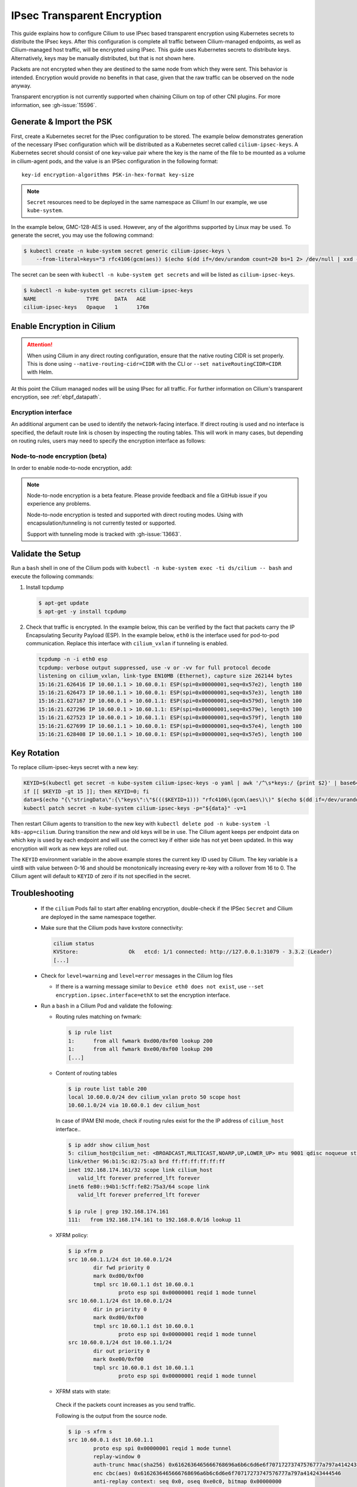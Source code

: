 .. only:: not (epub or latex or html)

    WARNING: You are looking at unreleased Cilium documentation.
    Please use the official rendered version released here:
    https://docs.cilium.io

.. _encryption_ipsec:

****************************
IPsec Transparent Encryption
****************************

This guide explains how to configure Cilium to use IPsec based transparent
encryption using Kubernetes secrets to distribute the IPsec keys. After this
configuration is complete all traffic between Cilium-managed endpoints, as well
as Cilium-managed host traffic, will be encrypted using IPsec. This guide uses
Kubernetes secrets to distribute keys. Alternatively, keys may be manually
distributed, but that is not shown here.

Packets are not encrypted when they are destined to the same node from which
they were sent. This behavior is intended. Encryption would provide no benefits
in that case, given that the raw traffic can be observed on the node anyway.

Transparent encryption is not currently supported when chaining Cilium on top
of other CNI plugins. For more information, see :gh-issue:`15596`.

Generate & Import the PSK
=========================

First, create a Kubernetes secret for the IPsec configuration to be stored. The
example below demonstrates generation of the necessary IPsec configuration
which will be distributed as a Kubernetes secret called ``cilium-ipsec-keys``.
A Kubernetes secret should consist of one key-value pair where the key is the
name of the file to be mounted as a volume in cilium-agent pods, and the
value is an IPSec configuration in the following format::

    key-id encryption-algorithms PSK-in-hex-format key-size

.. note::

    ``Secret`` resources need to be deployed in the same namespace as Cilium!
    In our example, we use ``kube-system``.

In the example below, GMC-128-AES is used. However, any of the algorithms
supported by Linux may be used. To generate the secret, you may use the
following command:

.. code-block:: shell-session

    $ kubectl create -n kube-system secret generic cilium-ipsec-keys \
        --from-literal=keys="3 rfc4106(gcm(aes)) $(echo $(dd if=/dev/urandom count=20 bs=1 2> /dev/null | xxd -p -c 64)) 128"

The secret can be seen with ``kubectl -n kube-system get secrets`` and will be
listed as ``cilium-ipsec-keys``.

.. code-block:: shell-session

    $ kubectl -n kube-system get secrets cilium-ipsec-keys
    NAME                TYPE     DATA   AGE
    cilium-ipsec-keys   Opaque   1      176m

Enable Encryption in Cilium
===========================

.. tabs::

    .. group-tab:: Cilium CLI

       If you are deploying Cilium with the Cilium CLI, pass the following
       options:

       .. code-block:: shell-session

          cilium install --encryption ipsec

    .. group-tab:: Helm

       If you are deploying Cilium with Helm by following
       :ref:`k8s_install_helm`, pass the following options:

       .. parsed-literal::

           helm install cilium |CHART_RELEASE| \\
             --namespace kube-system \\
             --set encryption.enabled=true \\
             --set encryption.nodeEncryption=false \\
             --set encryption.type=ipsec

       ``encryption.enabled`` enables encryption of the traffic between Cilium-managed pods and
       ``encryption.nodeEncryption`` controls whether host traffic is encrypted.
       ``encryption.type`` specifies the encryption method and can be omitted
       as it defaults to ``ipsec``.

.. attention::

   When using Cilium in any direct routing configuration, ensure that the
   native routing CIDR is set properly. This is done using
   ``--native-routing-cidr=CIDR`` with the CLI or ``--set
   nativeRoutingCIDR=CIDR`` with Helm.

At this point the Cilium managed nodes will be using IPsec for all traffic. For further
information on Cilium's transparent encryption, see :ref:`ebpf_datapath`.

Encryption interface
--------------------

An additional argument can be used to identify the network-facing interface.
If direct routing is used and no interface is specified, the default route
link is chosen by inspecting the routing tables. This will work in many cases,
but depending on routing rules, users may need to specify the encryption
interface as follows:

.. tabs::

    .. group-tab:: Cilium CLI

       .. code-block:: shell-session

          cilium install --encryption ipsec --config encrypt-interface=ethX

    .. group-tab:: Helm

       .. code-block:: shell-session

           --set encryption.ipsec.interface=ethX

.. _node_to_node_encryption:

Node-to-node encryption (beta)
------------------------------

In order to enable node-to-node encryption, add:

.. tabs::

    .. group-tab:: Cilium CLI

       .. code-block:: shell-session

          cilium install --encryption ipsec --node-encryption

    .. group-tab:: Helm

       .. code-block:: shell-session

           --set encryption.enabled=true \
           --set encryption.nodeEncryption=true \

.. note::

    Node-to-node encryption is a beta feature. Please provide feedback and file
    a GitHub issue if you experience any problems.

    Node-to-node encryption is tested and supported with direct routing modes.
    Using with encapsulation/tunneling is not currently tested or supported.

    Support with tunneling mode is tracked with :gh-issue:`13663`.

Validate the Setup
==================

Run a ``bash`` shell in one of the Cilium pods with
``kubectl -n kube-system exec -ti ds/cilium -- bash`` and execute the following
commands:

1. Install tcpdump

   .. code-block:: shell-session

       $ apt-get update
       $ apt-get -y install tcpdump

2. Check that traffic is encrypted. In the example below, this can be verified
   by the fact that packets carry the IP Encapsulating Security Payload (ESP).
   In the example below, ``eth0`` is the interface used for pod-to-pod
   communication. Replace this interface with ``cilium_vxlan`` if tunneling is enabled.

   .. code-block:: shell-session

       tcpdump -n -i eth0 esp
       tcpdump: verbose output suppressed, use -v or -vv for full protocol decode
       listening on cilium_vxlan, link-type EN10MB (Ethernet), capture size 262144 bytes
       15:16:21.626416 IP 10.60.1.1 > 10.60.0.1: ESP(spi=0x00000001,seq=0x57e2), length 180
       15:16:21.626473 IP 10.60.1.1 > 10.60.0.1: ESP(spi=0x00000001,seq=0x57e3), length 180
       15:16:21.627167 IP 10.60.0.1 > 10.60.1.1: ESP(spi=0x00000001,seq=0x579d), length 100
       15:16:21.627296 IP 10.60.0.1 > 10.60.1.1: ESP(spi=0x00000001,seq=0x579e), length 100
       15:16:21.627523 IP 10.60.0.1 > 10.60.1.1: ESP(spi=0x00000001,seq=0x579f), length 180
       15:16:21.627699 IP 10.60.1.1 > 10.60.0.1: ESP(spi=0x00000001,seq=0x57e4), length 100
       15:16:21.628408 IP 10.60.1.1 > 10.60.0.1: ESP(spi=0x00000001,seq=0x57e5), length 100

Key Rotation
============

To replace cilium-ipsec-keys secret with a new key:

.. code-block:: shell-session

    KEYID=$(kubectl get secret -n kube-system cilium-ipsec-keys -o yaml | awk '/^\s*keys:/ {print $2}' | base64 -d | awk '{print $1}')
    if [[ $KEYID -gt 15 ]]; then KEYID=0; fi
    data=$(echo "{\"stringData\":{\"keys\":\"$((($KEYID+1))) "rfc4106\(gcm\(aes\)\)" $(echo $(dd if=/dev/urandom count=20 bs=1 2> /dev/null| xxd -p -c 64)) 128\"}}")
    kubectl patch secret -n kube-system cilium-ipsec-keys -p="${data}" -v=1

Then restart Cilium agents to transition to the new key with
``kubectl delete pod -n kube-system -l k8s-app=cilium``. During transition the
new and old keys will be in use. The Cilium agent keeps per endpoint data on
which key is used by each endpoint and will use the correct key if either side
has not yet been updated. In this way encryption will work as new keys are
rolled out.

The ``KEYID`` environment variable in the above example stores the current key
ID used by Cilium. The key variable is a uint8 with value between 0-16 and
should be monotonically increasing every re-key with a rollover from 16 to 0.
The Cilium agent will default to ``KEYID`` of zero if its not specified in the
secret.

Troubleshooting
===============

 * If the ``cilium`` Pods fail to start after enabling encryption, double-check if
   the IPSec ``Secret`` and Cilium are deployed in the same namespace together.

 * Make sure that the Cilium pods have kvstore connectivity:

   .. code-block:: shell-session

      cilium status
      KVStore:                Ok   etcd: 1/1 connected: http://127.0.0.1:31079 - 3.3.2 (Leader)
      [...]

 * Check for ``level=warning`` and ``level=error`` messages in the Cilium log files

   * If there is a warning message similar to ``Device eth0 does not exist``,
     use ``--set encryption.ipsec.interface=ethX`` to set the encryption
     interface.

 * Run a ``bash`` in a Cilium Pod and validate the following:

   * Routing rules matching on fwmark:

     .. code-block:: shell-session

        $ ip rule list
        1:	from all fwmark 0xd00/0xf00 lookup 200
        1:	from all fwmark 0xe00/0xf00 lookup 200
        [...]

   * Content of routing tables

     .. code-block:: shell-session

        $ ip route list table 200
        local 10.60.0.0/24 dev cilium_vxlan proto 50 scope host
        10.60.1.0/24 via 10.60.0.1 dev cilium_host

     In case of IPAM ENI mode, check if routing rules exist for the the IP
     address of ``cilium_host`` interface..

     .. code-block:: shell-session

         $ ip addr show cilium_host
         5: cilium_host@cilium_net: <BROADCAST,MULTICAST,NOARP,UP,LOWER_UP> mtu 9001 qdisc noqueue state UP group default qlen 1000
         link/ether 96:b1:5c:82:75:a3 brd ff:ff:ff:ff:ff:ff
         inet 192.168.174.161/32 scope link cilium_host
            valid_lft forever preferred_lft forever
         inet6 fe80::94b1:5cff:fe82:75a3/64 scope link
            valid_lft forever preferred_lft forever

         $ ip rule | grep 192.168.174.161
         111:	from 192.168.174.161 to 192.168.0.0/16 lookup 11

   * XFRM policy:

     .. code-block:: shell-session

        $ ip xfrm p
        src 10.60.1.1/24 dst 10.60.0.1/24
                dir fwd priority 0
                mark 0xd00/0xf00
                tmpl src 10.60.1.1 dst 10.60.0.1
                        proto esp spi 0x00000001 reqid 1 mode tunnel
        src 10.60.1.1/24 dst 10.60.0.1/24
                dir in priority 0
                mark 0xd00/0xf00
                tmpl src 10.60.1.1 dst 10.60.0.1
                        proto esp spi 0x00000001 reqid 1 mode tunnel
        src 10.60.0.1/24 dst 10.60.1.1/24
                dir out priority 0
                mark 0xe00/0xf00
                tmpl src 10.60.0.1 dst 10.60.1.1
                        proto esp spi 0x00000001 reqid 1 mode tunnel

   * XFRM stats with state:

    Check if the packets count increases as you send traffic.

    Following is the output from the source node.

    .. code-block:: shell-session

       $ ip -s xfrm s
       src 10.60.0.1 dst 10.60.1.1
               proto esp spi 0x00000001 reqid 1 mode tunnel
               replay-window 0
               auth-trunc hmac(sha256) 0x6162636465666768696a6b6c6d6e6f70717273747576777a797a414243444546 96
               enc cbc(aes) 0x6162636465666768696a6b6c6d6e6f70717273747576777a797a414243444546
               anti-replay context: seq 0x0, oseq 0xe0c0, bitmap 0x00000000
               sel src 0.0.0.0/0 dst 0.0.0.0/0
               lifetime config:
                 limit: soft (INF)(bytes), hard (INF)(bytes)
                 limit: soft (INF)(packets), hard (INF)(packets)
                 expire add: soft 0(sec), hard 0(sec)
                 expire use: soft 0(sec), hard 0(sec)
               lifetime current:
                 9507(bytes), 137(packets)
                 add 2021-02-10 08:20:09 use 2021-02-10 08:30:12
               stats:
                 replay-window 0 replay 0 failed 0

    Following is the output from the destination node.

    .. code-block:: shell-session

       $ ip -s xfrm s
       src 10.60.1.1 dst 10.60.0.1
               proto esp spi 0x00000001 reqid 1 mode tunnel
               replay-window 0
               auth-trunc hmac(sha256) 0x6162636465666768696a6b6c6d6e6f70717273747576777a797a414243444546 96
               enc cbc(aes) 0x6162636465666768696a6b6c6d6e6f70717273747576777a797a414243444546
               anti-replay context: seq 0x0, oseq 0xe0c0, bitmap 0x00000000
               sel src 0.0.0.0/0 dst 0.0.0.0/0
               lifetime config:
                 limit: soft (INF)(bytes), hard (INF)(bytes)
                 limit: soft (INF)(packets), hard (INF)(packets)
                 expire add: soft 0(sec), hard 0(sec)
                 expire use: soft 0(sec), hard 0(sec)
               lifetime current:
                 9507(bytes), 137(packets)
                 add 2021-02-10 08:20:09 use 2021-02-10 08:30:12
               stats:
                 replay-window 0 replay 0 failed 0

   * BPF program to decrypt traffic:

    Check if the BPF program to decrypt traffic is attached to all network facing
    interfaces, or matching the configuration of ``--encrypt-interface`` (if specified).

    .. code-block:: shell-session

        $ tc filter show dev eth0 ingress
        filter protocol all pref 1 bpf chain 0
        filter protocol all pref 1 bpf chain 0 handle 0x1 bpf_network.o:[from-network] direct-action not_in_hw id 1145 tag 51b408acf94aa23f jited

Disabling Encryption
====================

To disable the encryption, regenerate the YAML with the option
``encryption.enabled=false``
